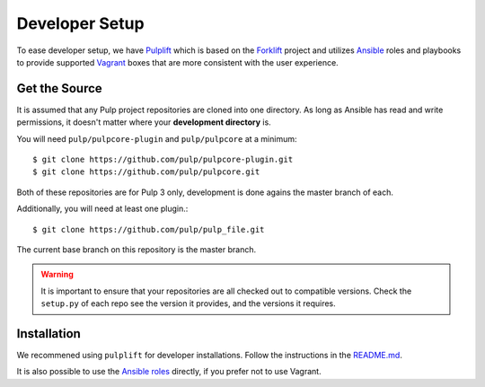 .. _DevSetup:

Developer Setup
===============

To ease developer setup, we have `Pulplift <https://github.com/pulp/pulplift>`_ which is based on
the `Forklift <https://github.com/theforeman/forklift>`_ project and utilizes
`Ansible <https://docs.ansible.com/ansible/index.html>`_ roles and playbooks to provide supported
`Vagrant <https://docs.vagrantup.com/>`_ boxes that are more consistent with the user experience.

.. _getsource:

Get the Source
--------------

It is assumed that any Pulp project repositories are cloned into one directory. As long as Ansible
has read and write permissions, it doesn't matter where your **development directory** is.

You will need ``pulp/pulpcore-plugin`` and ``pulp/pulpcore`` at a minimum::

    $ git clone https://github.com/pulp/pulpcore-plugin.git
    $ git clone https://github.com/pulp/pulpcore.git

Both of these repositories are for Pulp 3 only, development is done agains the master branch of
each.

Additionally, you will need at least one plugin.::

    $ git clone https://github.com/pulp/pulp_file.git

The current base branch on this repository is the master branch.

.. warning::

    It is important to ensure that your repositories are all checked out to compatible versions.
    Check the ``setup.py`` of each repo see the version it provides, and the versions it requires.


Installation
------------

We recommened using ``pulplift`` for developer installations. Follow the instructions in the
`README.md <https://github.com/pulp/pulplift/#pulplift>`_.

It is also possible to use the `Ansible roles
<https://github.com/pulp/ansible-pulp#pulp-3-ansible-installer>`_ directly, if you prefer not to
use Vagrant.
